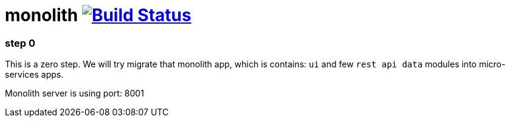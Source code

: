 = monolith image:https://travis-ci.org/daggerok/spring-cloud-gateway-example.svg?branch=master["Build Status", link="https://travis-ci.org/daggerok/spring-cloud-gateway-example"]

//tag::content[]
=== step 0

This is a zero step.
We will try migrate that monolith app, which is contains:
`ui` and few `rest api data` modules into micro-services apps.

Monolith server is using port: 8001
//end::content[]
